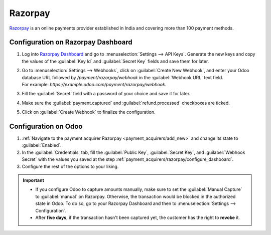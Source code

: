 ========
Razorpay
========

`Razorpay <https://razorpay.com/>`_ is an online payments provider established in India and
covering more than 100 payment methods.

.. _payment_acquirers/razorpay/configure_dashboard:

Configuration on Razorpay Dashboard
===================================

#. Log into `Razorpay Dashboard <https://dashboard.razorpay.com/>`_ and go to
   :menuselection:`Settings --> API Keys`. Generate the new keys and copy the values of the
   :guilabel:`Key Id` and :guilabel:`Secret Key` fields and save them for later.
#. | Go to :menuselection:`Settings --> Webhooks`, click on :guilabel:`Create New Webhook`,
     and enter your Odoo database URL followed by `/payment/razorpay/webhook` in
     the :guilabel:`Webhook URL` text field.
   | For example: `https://example.odoo.com/payment/razorpay/webhook`.
#. Fill the :guilabel:`Secret` field with a password of your choice and save it for later.
#. Make sure the :guilabel:`payment.captured` and :guilabel:`refund.processed` checkboxes are ticked.
#. Click on :guilabel:`Create Webhook` to finalize the configuration.

.. _payment_acquirers/razorpay/configure_odoo:

Configuration on Odoo
=====================

#. :ref:`Navigate to the payment acquirer Razorpay <payment_acquirers/add_new>` and change its
   state to :guilabel:`Enabled`.
#. In the :guilabel:`Credentials` tab, fill the :guilabel:`Public Key`, :guilabel:`Secret Key`, and
   :guilabel:`Webhook Secret` with the values you saved at the step
   :ref:`payment_acquirers/razorpay/configure_dashboard`.
#. Configure the rest of the options to your liking.

.. important::
  - If you configure Odoo to capture amounts manually, make sure to set the
    :guilabel:`Manual Capture` to :guilabel:`manual` on Razorpay. Otherwise, the transaction
    would be blocked in the authorized state in Odoo. To do so, go to your Razorpay Dashboard and
    then to :menuselection:`Settings --> Configuration`.
  - After **five days**, if the transaction hasn't been captured yet, the customer has the right
    to **revoke** it.

.. seealso::
   - :doc:`../payment_acquirers`

